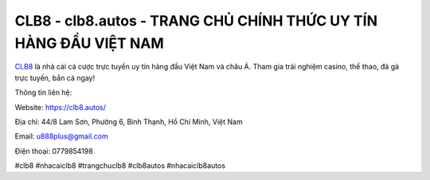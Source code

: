 CLB8 - clb8.autos - TRANG CHỦ CHÍNH THỨC UY TÍN HÀNG ĐẦU VIỆT NAM
===================================

`CLB8 <https://clb8.autos/>`_ là nhà cái cá cược trực tuyến uy tín hàng đầu Việt Nam và châu Á. Tham gia trải nghiệm casino, thể thao, đá gà trực tuyến, bắn cá ngay!

Thông tin liên hệ: 

Website: https://clb8.autos/

Địa chỉ: 44/8 Lam Sơn, Phường 6, Bình Thạnh, Hồ Chí Minh, Việt Nam

Email: u888plus@gmail.com

Điện thoại: 0779854198

#clb8 #nhacaiclb8 #trangchuclb8 #clb8autos #nhacaiclb8autos
